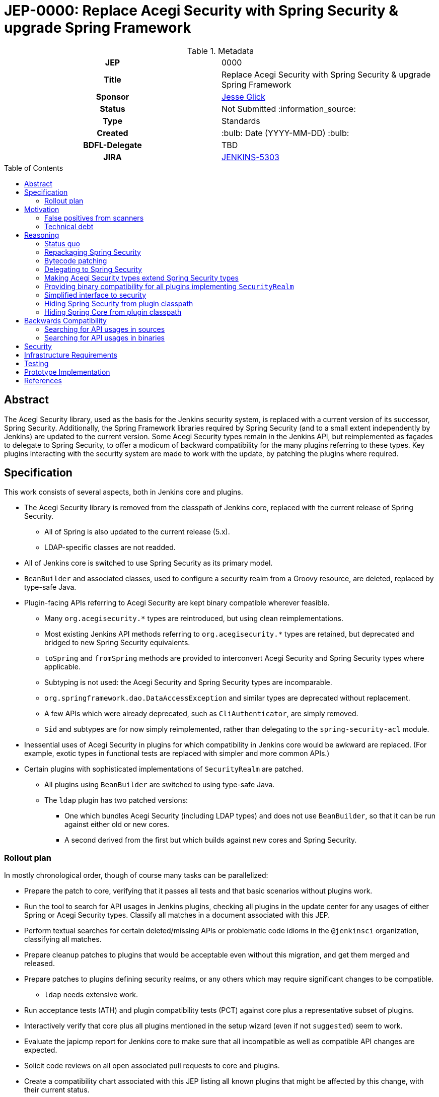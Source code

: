 = JEP-0000: Replace Acegi Security with Spring Security & upgrade Spring Framework
:toc: preamble
:toclevels: 3
ifdef::env-github[]
:tip-caption: :bulb:
:note-caption: :information_source:
:important-caption: :heavy_exclamation_mark:
:caution-caption: :fire:
:warning-caption: :warning:
endif::[]

.Metadata
[cols="1h,1"]
|===
| JEP
| 0000

| Title
| Replace Acegi Security with Spring Security & upgrade Spring Framework

| Sponsor
| link:https://github.com/jglick[Jesse Glick]

// Use the script `set-jep-status <jep-number> <status>` to update the status.
| Status
| Not Submitted :information_source:

| Type
| Standards

| Created
| :bulb: Date (YYYY-MM-DD) :bulb:

| BDFL-Delegate
| TBD

| JIRA
| https://issues.jenkins-ci.org/browse/JENKINS-5303[JENKINS-5303]

// Uncomment when this JEP status is set to Accepted, Rejected or Withdrawn.
//| Resolution
//| :bulb: Link to relevant post in the jenkinsci-dev@ mailing list archives :bulb:

|===

== Abstract

The Acegi Security library, used as the basis for the Jenkins security system, is replaced with a current version of its successor, Spring Security.
Additionally, the Spring Framework libraries required by Spring Security (and to a small extent independently by Jenkins) are updated to the current version.
Some Acegi Security types remain in the Jenkins API, but reimplemented as façades to delegate to Spring Security,
to offer a modicum of backward compatibility for the many plugins referring to these types.
Key plugins interacting with the security system are made to work with the update, by patching the plugins where required.

== Specification

This work consists of several aspects, both in Jenkins core and plugins.

* The Acegi Security library is removed from the classpath of Jenkins core, replaced with the current release of Spring Security.
** All of Spring is also updated to the current release (5.x).
** LDAP-specific classes are not readded.
* All of Jenkins core is switched to use Spring Security as its primary model.
* `BeanBuilder` and associated classes, used to configure a security realm from a Groovy resource,
  are deleted, replaced by type-safe Java.
* Plugin-facing APIs referring to Acegi Security are kept binary compatible wherever feasible.
** Many `org.acegisecurity.*` types are reintroduced, but using clean reimplementations.
** Most existing Jenkins API methods referring to `org.acegisecurity.*` types are retained,
   but deprecated and bridged to new Spring Security equivalents.
** `toSpring` and `fromSpring` methods are provided to interconvert Acegi Security and Spring Security types where applicable.
** Subtyping is not used: the Acegi Security and Spring Security types are incomparable.
** `org.springframework.dao.DataAccessException` and similar types are deprecated without replacement.
** A few APIs which were already deprecated, such as `CliAuthenticator`, are simply removed.
** `Sid` and subtypes are for now simply reimplemented, rather than delegating to the `spring-security-acl` module.
* Inessential uses of Acegi Security in plugins for which compatibility in Jenkins core would be awkward are replaced.
  (For example, exotic types in functional tests are replaced with simpler and more common APIs.)
* Certain plugins with sophisticated implementations of `SecurityRealm` are patched.
** All plugins using `BeanBuilder` are switched to using type-safe Java.
** The `ldap` plugin has two patched versions:
*** One which bundles Acegi Security (including LDAP types) and does not use `BeanBuilder`,
    so that it can be run against either old or new cores.
*** A second derived from the first but which builds against new cores and Spring Security.

=== Rollout plan

In mostly chronological order, though of course many tasks can be parallelized:

* Prepare the patch to core, verifying that it passes all tests and that basic scenarios without plugins work.
* Run the tool to search for API usages in Jenkins plugins,
  checking all plugins in the update center for any usages of either Spring or Acegi Security types.
  Classify all matches in a document associated with this JEP.
* Perform textual searches for certain deleted/missing APIs or problematic code idioms in the `@jenkinsci` organization, classifying all matches.
* Prepare cleanup patches to plugins that would be acceptable even without this migration, and get them merged and released.
* Prepare patches to plugins defining security realms, or any others which may require significant changes to be compatible.
** `ldap` needs extensive work.
* Run acceptance tests (ATH) and plugin compatibility tests (PCT) against core plus a representative subset of plugins.
* Interactively verify that core plus all plugins mentioned in the setup wizard (even if not `suggested`) seem to work.
* Evaluate the japicmp report for Jenkins core to make sure that all incompatible as well as compatible API changes are expected.
* Solicit code reviews on all open associated pull requests to core and plugins.
* Create a compatibility chart associated with this JEP listing all known plugins that might be affected by this change, with their current status.
* Define a Jira label for regressions suspected to be related to this migration,
  for ease of tracking from the compatibility chart and the JEP.
* Warn users of the upcoming changes, for example on the users’ mailing list, via blog post, social media, etc.
* Release the version of `ldap` bundling Acegi Security.
  (This may be done well in advance of the core release, so that most users will have already upgraded.)
* Release versions of other security realm plugins without `BeanBuilder`, such as `active-directory`.
* Release core, including a warning in the release notes about the risk.
* Release the version of `ldap` based on the new core release and using Spring Security.
* For a reasonable period of time (months?), monitor Jira for reported regressions
  as well as the overall score given to Jenkins weekly releases.
* Track the status of other “long-tail” plugins, offering advice and assistance to maintainers.

== Motivation

=== False positives from scanners

Many security-conscious organizations using, or planning to use, Jenkins will run off-the-shelf security scanners to look for known vulnerabilities.
These will commonly flag the extremely old Acegi Security and Spring Core libraries as susceptible and recommend upgrading.
While the Jenkins CERT team does not believe that any of these issues are actually exploitable in Jenkins,
it is time-consuming for the CERT team to respond to purported security reports,
and for users to justify exemptions from policy to use Jenkins anyway.

=== Technical debt

A lot of this code was written 13 years ago by Kohsuke, has barely been touched since,
and involves heavy modifications to Acegi Security functionality,
in some cases apparently to work around limitations that may well have been addressed years ago in Spring Security.
Working with long-obsolete APIs is tricky due to lack of knowledge—the Spring Security maintainer may barely remember how things were.
The Jenkins CERT team has to examine code for vulnerabilities rather than relying on community knowledge in CVEs.

== Reasoning

=== Status quo

Continuing to use Acegi Security indefinitely does not seem sustainable.

=== Repackaging Spring Security

It might seem to suffice to use something like the Maven Shade plugin
to take a recent Spring Security release and move types to `org.acegisecurity.*` packages.
That would ensure that Jenkins is using up-to-date implementation code,
without requiring plugins to switch packages.

However this idea presumes that the changes from Acegi Security to Spring Security 2
consisted solely of package (and occasionally type) renames,
and that Spring Security 3, 4, and 5 included only backward-compatible changes.
These assumptions do not hold:
while _many_ pieces of client code would indeed compile and run after merely updating type names,
there have been numerous changes which would break some clients:

* deleted types (e.g. `AcegiSecurityException` has no replacement)
* class refactorings (e.g., `HttpSessionContextIntegrationFilter` split into `SecurityContextPersistenceFilter` plus `SecurityContextRepository` and more)
* methods renamed, parameters deleted, and parameter and return types changed
  (e.g., `PasswordEncoder.encodePassword(String, Object)` → `String encode(CharSequence)`)

=== Bytecode patching

A related notion is to include Spring Security verbatim in Jenkins core,
and encourage plugins to compile against it directly,
but offer binary (not source) compatibility for existing plugin releases
by dynamically changing constant pool references in Java bytecode as it is loaded.
Jenkins already uses a `bytecode-compatibility-transformer` library to process `@AdaptField` annotations for binary compatibility;
this would be a more extensive transformation.

Besides the usual severe drawbacks of such tricks—opacity,
lack of interoperation with debuggers and other IDE tooling,
lack of source compatility—this approach suffers from the same problems as repackaging:
it would only even work for the relatively simple package/class renames.
(Trying to patch bytecode to accommodate deeper changes such as to method signatures
would require a large, complex tool that does not yet exist.)

=== Delegating to Spring Security

A possibility considered early during development was to have Jenkins core security implementation classes and plugins continue to refer to Acegi Security types,
but with the bodies of those types reimplemented to delegate to Spring Security equivalents.
This seemed very confusing as we would continue to have two related APIs in the classpath and in active use indefinitely.
It was also unclear how to make Jenkins implementation classes such as security filters work with such façades:
these classes dive heavily into details of the Acegi/Spring Security APIs, so would need numerous Acegi Security types to delegate, even if no plugin ever cared.

=== Making Acegi Security types extend Spring Security types

Early attempt to bridge Acegi Security types to Spring Security types involved using subtype relationships.
For example, `org.acegisecurity.Authentication` would extend `org.springframework.security.core.Authentication`,
so you could just use an implementation of the older interface wherever the newer interface was expected.

This quickly became difficult.
Some methods could not be declared as overrides;
in this example, the return type of `getAuthorities` changed from `GrantedAuthority[]` to `Collection<? extends GrantedAuthority>`.
A more subtle problem involved covariance and contravariance in interface signatures referring to other interfaces in the API.
Keeping the types distinct and offering methods to interconvert turned out to be easier to reason about.

Initially a special case was made for exception types.
Since an exception can be thrown up through a call stack and caught by code anywhere,
it is not possible to use interconversion methods in all cases.
The key problem is `hudson.security.AccessDeniedException2`, thrown from failed ACL permission checks.
A link:https://github.com/search?q=user%3Ajenkinsci+%22catch+%28AccessDeniedException%22&type=Code[number of places] not just in core but plugins
catch its supertype `org.acegisecurity.AccessDeniedException`
in order to recover gracefully from lack of permissions.
Therefore, for compatibility, `AccessDeniedException2` was initially made to implement both the Acegi Security and Spring Security versions of `AccessDeniedException`,
and similarly for other exception types defined in Acegi Security.
Unfortunately even this caused errors:

[source]
----
java.lang.VerifyError: Stack map does not match the one at exception handler 173
Exception Details:
  Location:
    org/jenkinsci/plugins/matrixauth/AuthorizationContainerDescriptor.doCheckName_(Ljava/lang/String;Lhudson/security/AccessControlled;Lhudson/security/Permission;)Lhudson/util/FormValidation; @173: astore
  Reason:
    Type 'org/acegisecurity/userdetails/UsernameNotFoundException' (current frame, stack[0]) is not assignable to 'org/springframework/core/NestedRuntimeException' (stack map, stack[0])
----

=== Providing binary compatibility for all plugins implementing `SecurityRealm`

Some plugins like `ldap` which implement `SecurityRealm` pose a special problem.
When using complex features of Acegi Security,
these may simply require new releases built against a new Jenkins baseline and thus Spring Security.
However it is unclear how users would get the new version of Jenkins and the new version of the plugin _atomically_
(even assuming they read release notes in advance):
the update center lets you download a plugin update to be installed after next start,
which could be timed to coincide with a core update,
but you could not download a plugin update declared to require a newer core version than you currently run.
Worse, you cannot just upgrade Jenkins and immediately select the plugin update and restart again,
since you would not be able to log in after the first restart if the security realm did not work!

Even assuming the timing issue is resolved, publishing new releases of all these plugins would be a significant effort.
Fortunately there are not that many of them:
a few in regular use or previously bundled (`ldap`, `active-directory`, `reverse-proxy-auth-plugin`, `github-oauth`, etc.)
and some lesser-used ones (`crowd2`, `saml`, etc.).

At least in the case of the `ldap` plugin,
it suffices to bundle `acegi-security-1.0.7.jar` and `spring-dao-1.2.9.jar`,
which are ignored in old versions of Jenkins,
but actually used in new Jenkins as an overlay
(using the core-defined stubs plus other types not overridden in core):
the only interaction with Jenkins exported APIs involves methods with compatibility bridges.
It _is_ necessary to remove usages of `BeanBuilder` and switch to configuration in Java code.

Simple implementations of `AbstractPasswordBasedSecurityRealm`, such as in the `pam-auth` plugin,
work without modifications.
Some SSO plugins, such as `github-oauth`, also work without modifications.

=== Simplified interface to security

Many plugins do nothing complicated with Acegi Security types but are obliged to refer to this API to work with other parts of Jenkins.
We may be able to introduce a new simplified API in `jenkins.security.*` to hide the details of Spring Security and cover the operations most commonly required by plugins:

* obtain current identity, whether a real person ~ `User` or `SYSTEM` or `ANONYMOUS` or an unidentified but authenticated person
* check password
* temporarily switch identity
* check permissions
This would arguably increase ease of use of the API, and insulate most plugins from possible future incompatibilities in Spring Security.
On the other hand, it would not suffice for plugins implementing `SecurityRealm`.

=== Hiding Spring Security from plugin classpath

Probably feasible for typical plugins, but unclear how this would work for plugins implementing `SecurityRealm` in general.
For example, `ldap` makes use of the Acegi/Spring Security type `LdapUserDetails`, a subtype of `UserDetails`.
Currently this is returned directly from API implementation methods.
If Jenkins core required use of its own types, this would need to converted from Acegi/Spring Security.
And that conversion could not be _defined_ in Jenkins core for common use.

=== Hiding Spring Core from plugin classpath

JENKINS-49555 proposes this, to make it easier for plugins to bundle third-party libraries which use Spring Core.
It is unclear if that would be possible if Spring Security, which depends on Spring Core,
 _is_ reëxported from Jenkins core (i.e., not “hidden”)—do Spring Security types mention Spring Core types?

== Backwards Compatibility

This JEP consists almost primarily of backwards compatibility concerns.
See the link:compatibility.adoc[compatibility table] for current status.

It may be possible to use the detached plugin mechanism to offer upgrades of difficult plugins automatically.
However the only detached plugins which implement security realms, `ldap` and `pam-auth`,
can already run in either old or new Jenkins cores.
At least the required update to the `ldap` plugin can be done via this mechanism.

The ability to override basic security component configuration in Jenkins via Groovy files,
either in core via `SecurityFilters.groovy` or in a security realm plugin such as `ldap` via `LDAPBindSecurityRealm.groovy`,
has been removed.
Customizations to security-related settings now need to go through regular supported configuration (GUI or JCasC).

=== Searching for API usages in sources

There are some code idioms (in both main and test sources) which cannot or will not be made compatible and which just need to be adjusted:

* link:https://github.com/search?ref=simplesearch&type=Code&q=user%3Ajenkinsci+%22catch+(AccessDeniedException%22[`catch (AccessDeniedException …)`]
* link:https://github.com/search?ref=simplesearch&type=Code&q=user%3Ajenkinsci+%22catch+(AccessDeniedException2%22[`catch (AccessDeniedException2 …)`]
* link:https://github.com/search?ref=simplesearch&type=Code&q=user%3Ajenkinsci+%22expected+%3D+AccessDeniedException.class%22[`expected = AccessDeniedException.class`]
* link:https://github.com/search?ref=simplesearch&type=Code&q=user%3Ajenkinsci+%22expected+%3D+AccessDeniedException2.class%22[`expected = AccessDeniedException2.class`]
* link:https://github.com/search?ref=simplesearch&type=Code&q=user%3Ajenkinsci+%22instanceof+AccessDeniedException%22[`instanceof AccessDeniedException`]
* link:https://github.com/search?ref=simplesearch&type=Code&q=user%3Ajenkinsci+%22instanceof+AccessDeniedException2%22[`instanceof AccessDeniedException2`]
* link:https://github.com/search?ref=simplesearch&type=Code&q=user%3Ajenkinsci+PrincipalAcegiUserToken[`PrincipalAcegiUserToken`]
* link:https://github.com/search?ref=simplesearch&type=Code&q=user%3Ajenkinsci+TestingAuthenticationToken[`TestingAuthenticationToken`]

=== Searching for API usages in binaries

Create `/tmp/additionalClasses` with the following initial content taken from review of the core PR:

[source]
----
hudson/security/AccessDeniedException2
hudson/security/AccessDeniedHandlerImpl
hudson/security/AuthenticationManagerProxy
hudson/security/AuthenticationProcessingFilter2
hudson/security/CliAuthenticator
hudson/security/ContainerAuthentication
hudson/security/DeferredCreationLdapAuthoritiesPopulator
hudson/security/HttpSessionContextIntegrationFilter2
hudson/security/HudsonAuthenticationEntryPoint
hudson/security/HudsonPrivateSecurityRealm$Details
hudson/security/InvalidatableUserDetails
hudson/security/NotSerilizableSecurityContext
hudson/security/RememberMeServicesProxy
hudson/security/TokenBasedRememberMeServices2
hudson/security/UserDetailsServiceProxy
hudson/security/UserMayOrMayNotExistException
hudson/util/spring/BeanBuilder
hudson/util/spring/BeanConfiguration
hudson/util/spring/ClosureScript
hudson/util/spring/DefaultBeanConfiguration
hudson/util/spring/DefaultRuntimeSpringConfiguration
hudson/util/spring/RuntimeSpringConfiguration
jenkins/security/ExceptionTranslationFilter
jenkins/security/NonSerializableSecurityContext
jenkins/security/UserDetailsCache
----

Add all Acegi Security and Spring types:

[source,bash]
----
mvn -f jenkinsci/jenkins -pl core dependency:tree | \
  perl -n -e 'if (/([^ ]+):((spring|acegi).+):jar:(.+):compile/) {my $g = $1; $g =~ tr!.!/!; print("$ENV{HOME}/.m2/repository/$g/$2/$4/$2-$4.jar\n")}' | \
  xargs -n1 jar tf | fgrep .class | sed -e 's/.class$//' | sort | uniq >> /tmp/additionalClasses
----

Then use `jenkins-infra/usage-in-plugins` to look for usages in plugins, including those in CloudBees CI:

[source,bash]
----
mvn process-classes exec:exec -Dexec.executable=java -Dexec.args='-classpath %classpath org.jenkinsci.deprecatedusage.Main --additionalClasses /space/tmp/additionalClasses --onlyIncludeSpecified --updateCenter https://jenkins-updates.cloudbees.com/update-center/envelope-core-oc/update-center.json?version=2.235.5.1,https://jenkins-updates.cloudbees.com/update-center/envelope-core-mm/update-center.json?version=2.235.5.1'
----

producing a long report.

(This pair of UCs is very nearly a superset of the default Jenkins UC.
As tracked in link:https://github.com/jenkins-infra/usage-in-plugins/pull/17[usage-in-plugins #17],
the tool does not currently work on the default UC.)

Alternately, the search can be focused on types which do _not_ have a supposedly compatible replacement, by deleting these:

[source]
----
hudson/security/AccessDeniedException2
hudson/security/UserMayOrMayNotExistException
org/acegisecurity/AccessDeniedException
org/acegisecurity/AcegiSecurityException
org/acegisecurity/acls/sid/GrantedAuthoritySid
org/acegisecurity/acls/sid/PrincipalSid
org/acegisecurity/acls/sid/Sid
org/acegisecurity/Authentication
org/acegisecurity/AuthenticationException
org/acegisecurity/AuthenticationManager
org/acegisecurity/AuthenticationServiceException
org/acegisecurity/BadCredentialsException
org/acegisecurity/context/SecurityContext
org/acegisecurity/context/SecurityContextHolder
org/acegisecurity/context/SecurityContextImpl
org/acegisecurity/GrantedAuthority
org/acegisecurity/GrantedAuthorityImpl
org/acegisecurity/providers/AbstractAuthenticationToken
org/acegisecurity/providers/anonymous/AnonymousAuthenticationToken
org/acegisecurity/providers/AuthenticationProvider
org/acegisecurity/providers/dao/AbstractUserDetailsAuthenticationProvider
org/acegisecurity/providers/UsernamePasswordAuthenticationToken
org/acegisecurity/ui/rememberme/RememberMeServices
org/acegisecurity/ui/WebAuthenticationDetails
org/acegisecurity/userdetails/User
org/acegisecurity/userdetails/UserDetails
org/acegisecurity/userdetails/UserDetailsService
org/acegisecurity/userdetails/UsernameNotFoundException
org/springframework/dao/DataAccessException
org/springframework/dao/DataAccessResourceFailureException
org/springframework/dao/DataRetrievalFailureException
----

producing a much shorter link:usage-by-plugin.html[report].
Some matches are from plugins which already have preparatory patches.
A number of the remaining matches are Spring types that are _probably_ compatible from 2.x to 5.x.

// or: http://htmlpreview.github.io/?https://github.com/jglick/jep/blob/spring-5303/jep/0000/usage-by-plugin.html

== Security

This JEP changes Jenkins code fundamental to security and so introduces inherent security risks.
There is no _specific, expected_ risk.

== Infrastructure Requirements

If binary compatibility cannot be offered for critical plugins,
and the issue cannot be handled by code running inside Jenkins core itself,
there may be a need to make changes to the Jenkins update center (JENKINS-49651).
No such cases are currently expected.

== Testing

There is an extensive need for testing associated with this change, due to the high risk of regression.
It is unclear how extensive test coverage in Jenkins core really is when it comes to subtle aspects of the security system dating from 2007.

`plugin-compat-tester` will be of some use to detect plugin incompatibilities,
unless there are special class loading considerations (JENKINS-41827),
such as the `ldap` plugin being made to bundle its own copy of `acegi-security.jar`.

`acceptance-test-harness` is needed, especially with Dockerized fixtures,
to run smoke tests of security-related workflows such as LDAP authentication.

CloudBees will be performing runs of ATH & PCT against patched Jenkins core and many popular plugins
(link:https://docs.cloudbees.com/search?&type=ci-plugins&ci-plugins-tier=verified[“Tier 1”] and link:https://docs.cloudbees.com/search?&type=ci-plugins&ci-plugins-tier=compatible[“Tier 2”]).

== Prototype Implementation

* link:https://github.com/jenkinsci/jenkins/pull/4848[jenkins #4848]

== References

* Reference implementation
** link:https://github.com/jenkinsci/jenkins/pull/4848[jenkins #4848] (upgrade to Spring Security 5 by jglick)
* Searching for usages of Acegi Security in plugins
** link:https://github.com/jenkins-infra/usage-in-plugins/pull/15[usage-in-plugins #15] (PoC by Wadeck)
** link:https://github.com/jenkins-infra/usage-in-plugins/pull/16[usage-in-plugins #16] (general improvement by jglick)
* Exploratory work
** link:https://github.com/Wadeck/poc-acegi-security-facade-lib[poc-acegi-security-facade-lib] (PoC by Wadeck)
** link:https://github.com/jenkinsci/jenkins/pull/4844[jenkins #4844] (PoC by Wadeck)
* Issues of interest
** link:https://issues.jenkins-ci.org/browse/JENKINS-5303[JENKINS-5303] _Upgrade Acegi Security to the latest Spring Security release_
** link:https://issues.jenkins-ci.org/browse/JENKINS-49555[JENKINS-49555] _Split most of Spring Framework out of core_
** link:https://issues.jenkins-ci.org/browse/JENKINS-49651[JENKINS-49651] _Extend plugin/update center metadata with known incompatibilities_
** link:https://issues.jenkins-ci.org/browse/JENKINS-41827[JENKINS-41827] _JenkinsRule mode to use realistic class loading_
* Miscellany
** link:https://github.com/jenkinsci/ldap-plugin/pull/17/files#r113542499[discussion in ldap-plugin #17] about supported configuration vs. Groovy bean bindings
** link:https://github.com/jenkinsci/bytecode-compatibility-transformer[bytecode-compatibility-transformer]
** link:https://github.com/siom79/japicmp/pull/266[japicmp #266] (fix for classpath handling by jglick)
* Tips on migrating between Spring Security versions
** https://dzone.com/articles/pathway-acegi-spring-security-[Acegi → 2] (unofficial)
** http://www.integratingstuff.com/2011/04/30/migrating-from-spring-security-2-to-spring-security-3/[2 → 3] (unofficial)
** link:https://docs.spring.io/spring-security/site/migrate/current/3-to-4/html5/migrate-3-to-4-xml.html[3 → 4] (official)
** link:https://github.com/spring-projects/spring-security/issues/4874[4 → 5] (requested)
** link:https://docs.spring.io/spring-ldap/docs/current/reference/#spring-ldap-new-2.0[Spring LDAP 1.3.x → 2.0] (official)
